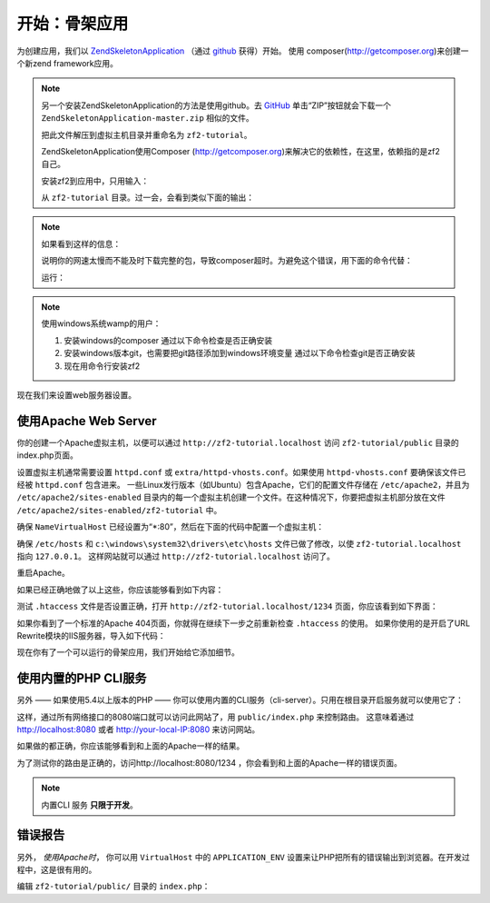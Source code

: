 .. _user-guide.skeleton-application:

开始：骨架应用
=======================================

为创建应用，我们以 `ZendSkeletonApplication <https://github.com/zendframework/ZendSkeletonApplication>`_ （通过 `github <https://github.com/>`_ 获得）开始。
使用 composer(http://getcomposer.org)来创建一个新zend framework应用。

.. code-block:: bash
   :linenos:

    php composer.phar create-project --stability="dev" repository-url="https://packages.zendframework.com" zendframework/skeleton-application path/to/install
    php composer.phar update

.. note::

    另一个安装ZendSkeletonApplication的方法是使用github。去 `GitHub <https://github.com/zendframework/ZendSkeletonApplication>`_ 单击“ZIP”按钮就会下载一个 ``ZendSkeletonApplication-master.zip`` 相似的文件。

    把此文件解压到虚拟主机目录并重命名为 ``zf2-tutorial``。

    ZendSkeletonApplication使用Composer (http://getcomposer.org)来解决它的依赖性，在这里，依赖指的是zf2自己。

    安装zf2到应用中，只用输入：

    .. code-block:: bash
       :linenos:

        php composer.phar self-update
        php composer.phar install
        php composer.phar update

    从 ``zf2-tutorial`` 目录。过一会，会看到类似下面的输出：

    .. code-block:: bash
       :linenos:

        Installing dependencies from lock file
        - Installing zendframework/zendframework (dev-master)
          Cloning 18c8e223f070deb07c17543ed938b54542aa0ed8

        Generating autoload files

.. note::

    如果看到这样的信息： 

    .. code-block:: bash
       :linenos:

        [RuntimeException]      
          The process timed out. 

    说明你的网速太慢而不能及时下载完整的包，导致composer超时。为避免这个错误，用下面的命令代替：

    .. code-block:: bash
       :linenos:

        php composer.phar install
        php composer.phar update

    运行：

    .. code-block:: bash
       :linenos:

        COMPOSER_PROCESS_TIMEOUT=5000 php composer.phar install
        COMPOSER_PROCESS_TIMEOUT=5000 php composer.phar update
        
.. note::

   使用windows系统wamp的用户：
   
   1. 安装windows的composer
      通过以下命令检查是否正确安装 
      
      .. code-block:: bash
         :linenos:
         
         composer
         
   2. 安装windows版本git，也需要把git路径添加到windows环境变量
      通过以下命令检查git是否正确安装
      
      .. code-block:: bash
         :linenos:
         
         git
         
   3. 现在用命令行安装zf2
      
      .. code-block:: bash
         :linenos:
         
         composer create-project --repository-url="https://packages.zendframework.com" -s dev zendframework/skeleton-application path/to/install
   

现在我们来设置web服务器设置。

使用Apache Web Server
---------------------------

你的创建一个Apache虚拟主机，以便可以通过 ``http://zf2-tutorial.localhost`` 访问 ``zf2-tutorial/public`` 目录的index.php页面。

设置虚拟主机通常需要设置 ``httpd.conf`` 或 
``extra/httpd-vhosts.conf``。如果使用 ``httpd-vhosts.conf`` 要确保该文件已经被 ``httpd.conf`` 包含进来。
一些Linux发行版本（如Ubuntu）包含Apache，它们的配置文件存储在 ``/etc/apache2``，并且为 ``/etc/apache2/sites-enabled`` 目录内的每一个虚拟主机创建一个文件。在这种情况下，你要把虚拟主机部分放在文件 ``/etc/apache2/sites-enabled/zf2-tutorial`` 中。

确保 ``NameVirtualHost`` 已经设置为“\*:80”，然后在下面的代码中配置一个虚拟主机：

.. code-block:: apache
   :linenos:

    <VirtualHost *:80>
        ServerName zf2-tutorial.localhost
        DocumentRoot /path/to/zf2-tutorial/public
        SetEnv APPLICATION_ENV "development"
        <Directory /path/to/zf2-tutorial/public>
            DirectoryIndex index.php
            AllowOverride All
            Order allow,deny
            Allow from all
        </Directory>
    </VirtualHost>

确保 ``/etc/hosts`` 和
``c:\windows\system32\drivers\etc\hosts`` 文件已做了修改，以使 ``zf2-tutorial.localhost`` 
指向 ``127.0.0.1``。 这样网站就可以通过 ``http://zf2-tutorial.localhost`` 访问了。

.. code-block:: none
   :linenos:

    127.0.0.1               zf2-tutorial.localhost localhost

重启Apache。

如果已经正确地做了以上这些，你应该能够看到如下内容：

.. image:: ../images/user-guide.skeleton-application.hello-world.png
    :width: 940 px

测试 ``.htaccess`` 文件是否设置正确，打开 ``http://zf2-tutorial.localhost/1234`` 页面，你应该看到如下界面：

.. image:: ../images/user-guide.skeleton-application.404.png
    :width: 940 px

如果你看到了一个标准的Apache 404页面，你就得在继续下一步之前重新检查 ``.htaccess`` 的使用。
如果你使用的是开启了URL Rewrite模块的IIS服务器，导入如下代码：

.. code-block:: apache
   :linenos:

    RewriteCond %{REQUEST_FILENAME} !-f
    RewriteRule ^ index.php [NC,L]

现在你有了一个可以运行的骨架应用，我们开始给它添加细节。

使用内置的PHP CLI服务
---------------------------------

另外 —— 如果使用5.4以上版本的PHP —— 你可以使用内置的CLI服务（cli-server）。只用在根目录开启服务就可以使用它了：

.. code-block:: bash
    :linenos:
    
    php -S 0.0.0.0:8080 -t public/ public/index.php

这样，通过所有网络接口的8080端口就可以访问此网站了，用 ``public/index.php`` 来控制路由。
这意味着通过 http://localhost:8080 或者 http://your-local-IP:8080 来访问网站。

如果做的都正确，你应该能够看到和上面的Apache一样的结果。

为了测试你的路由是正确的，访问http://localhost:8080/1234 ，你会看到和上面的Apache一样的错误页面。

.. note::

    内置CLI 服务 **只限于开发**。

错误报告
---------------

另外， *使用Apache时*， 你可以用 ``VirtualHost`` 中的 ``APPLICATION_ENV`` 设置来让PHP把所有的错误输出到浏览器。在开发过程中，这是很有用的。

编辑 ``zf2-tutorial/public/`` 目录的 ``index.php``：

.. code-block:: php
   :linenos:

    <?php

    /**
     * Display all errors when APPLICATION_ENV is development.
     */
    if ($_SERVER['APPLICATION_ENV'] == 'development') {
        error_reporting(E_ALL);
        ini_set("display_errors", 1);
    }
    
    /**
     * This makes our life easier when dealing with paths. Everything is relative
     * to the application root now.
     */
    chdir(dirname(__DIR__));
    
    // Decline static file requests back to the PHP built-in webserver
    if (php_sapi_name() === 'cli-server' && is_file(__DIR__ . parse_url($_SERVER['REQUEST_URI'], PHP_URL_PATH))) {
        return false;
    }

    // Setup autoloading
    require 'init_autoloader.php';
    
    // Run the application!
    Zend\Mvc\Application::init(require 'config/application.config.php')->run();
